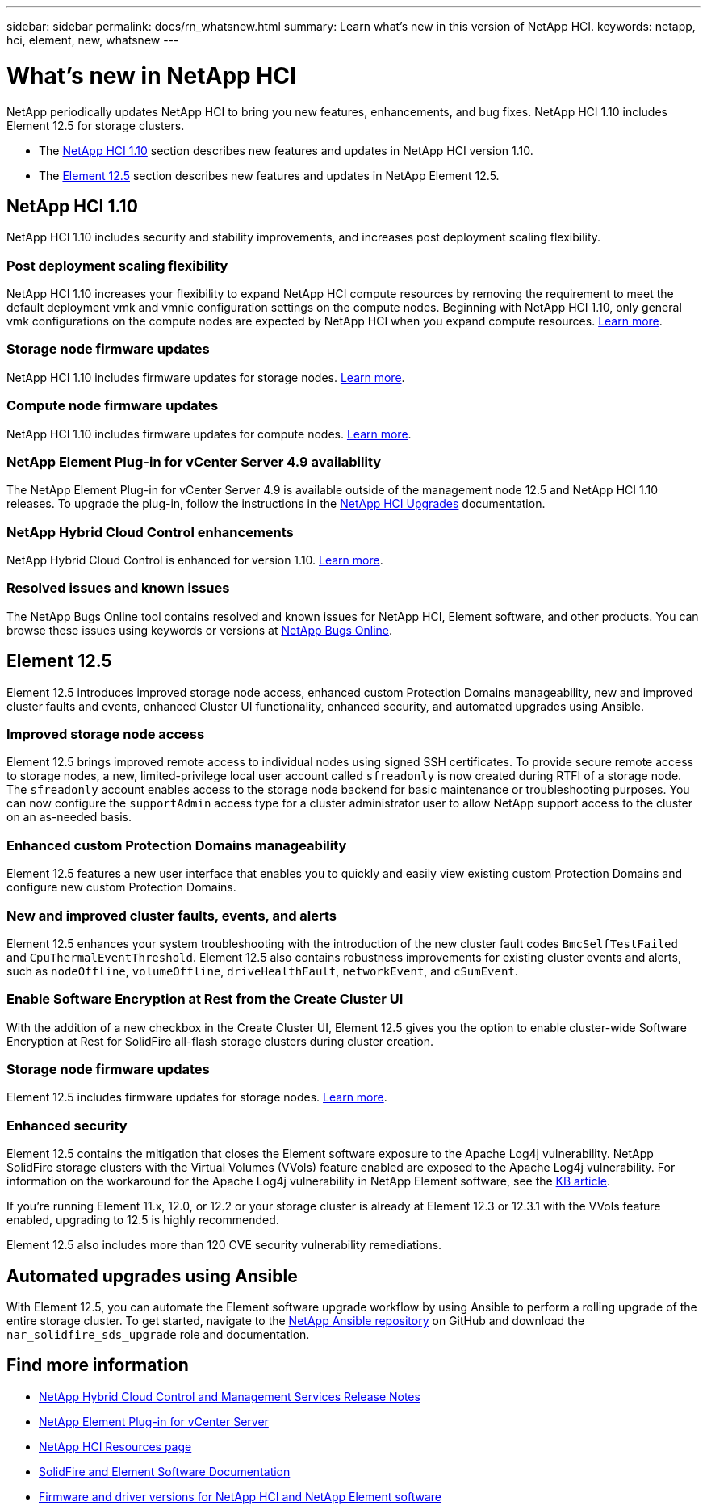 ---
sidebar: sidebar
permalink: docs/rn_whatsnew.html
summary: Learn what's new in this version of NetApp HCI.
keywords: netapp, hci, element, new, whatsnew
---

= What's new in NetApp HCI
:url-peak: https://kb.netapp.com/Advice_and_Troubleshooting/Data_Storage_Software/Element_Software/Element_Software_-_Apache_Log4j_Vulnerability_-_Workaround
:hardbreaks:
:nofooter:
:icons: font
:linkattrs:
:imagesdir: ../media/
:keywords: hci, cloud, onprem, documentation, help, element

[.lead]
NetApp periodically updates NetApp HCI to bring you new features, enhancements, and bug fixes. NetApp HCI 1.10 includes Element 12.5 for storage clusters.

* The <<NetApp HCI 1.10>> section describes new features and updates in NetApp HCI version 1.10.

* The <<Element 12.5>> section describes new features and updates in NetApp Element 12.5.

== NetApp HCI 1.10

NetApp HCI 1.10 includes security and stability improvements, and increases post deployment scaling flexibility.

=== Post deployment scaling flexibility
NetApp HCI 1.10 increases your flexibility to expand NetApp HCI compute resources by removing the requirement to meet the default deployment vmk and vmnic configuration settings on the compute nodes. Beginning with NetApp HCI 1.10, only general vmk configurations on the compute nodes are expected by NetApp HCI when you expand compute resources. link:task_nde_supported_net_changes.html[Learn more].

=== Storage node firmware updates
NetApp HCI 1.10 includes firmware updates for storage nodes. link:rn_relatedrn.html#storage-firmware[Learn more].

=== Compute node firmware updates
NetApp HCI 1.10 includes firmware updates for compute nodes. link:rn_relatedrn.html#compute-firmware[Learn more].

=== NetApp Element Plug-in for vCenter Server 4.9 availability
The NetApp Element Plug-in for vCenter Server 4.9 is available outside of the management node 12.5 and NetApp HCI 1.10 releases. To upgrade the plug-in, follow the instructions in the link:concept_hci_upgrade_overview.html[NetApp HCI Upgrades] documentation.

=== NetApp Hybrid Cloud Control enhancements
NetApp Hybrid Cloud Control is enhanced for version 1.10. link:https://kb.netapp.com/Advice_and_Troubleshooting/Data_Storage_Software/Management_services_for_Element_Software_and_NetApp_HCI/Management_Services_Release_Notes[Learn more^].

=== Resolved issues and known issues

The NetApp Bugs Online tool contains resolved and known issues for NetApp HCI, Element software, and other products. You can browse these issues using keywords or versions at https://mysupport.netapp.com/site/products/all/details/netapp-hci/bugsonline-tab[NetApp Bugs Online^].

== Element 12.5
Element 12.5 introduces improved storage node access, enhanced custom Protection Domains manageability, new and improved cluster faults and events, enhanced Cluster UI functionality, enhanced security, and automated upgrades using Ansible.

=== Improved storage node access
Element 12.5 brings improved remote access to individual nodes using signed SSH certificates. To provide secure remote access to storage nodes, a new, limited-privilege local user account called `sfreadonly` is now created during RTFI of a storage node. The `sfreadonly` account enables access to the storage node backend for basic maintenance or troubleshooting purposes. You can now configure the `supportAdmin` access type for a cluster administrator user to allow NetApp support access to the cluster on an as-needed basis.

=== Enhanced custom Protection Domains manageability
Element 12.5 features a new user interface that enables you to quickly and easily view existing custom Protection Domains and configure new custom Protection Domains.

=== New and improved cluster faults, events, and alerts
Element 12.5 enhances your system troubleshooting with the introduction of the new cluster fault codes `BmcSelfTestFailed` and `CpuThermalEventThreshold`. Element 12.5 also contains robustness improvements for existing cluster events and alerts, such as `nodeOffline`, `volumeOffline`, `driveHealthFault`, `networkEvent`, and `cSumEvent`.


=== Enable Software Encryption at Rest from the Create Cluster UI
With the addition of a new checkbox in the Create Cluster UI, Element 12.5 gives you the option to enable cluster-wide Software Encryption at Rest for SolidFire all-flash storage clusters during cluster creation.

=== Storage node firmware updates
Element 12.5 includes firmware updates for storage nodes. link:https://docs.netapp.com/us-en/element-software/concepts/concept_rn_relatedrn_element.html#storage-firmware[Learn more^].

=== Enhanced security
Element 12.5 contains the mitigation that closes the Element software exposure to the Apache Log4j vulnerability. NetApp SolidFire storage clusters with the Virtual Volumes (VVols) feature enabled are exposed to the Apache Log4j vulnerability. For information on the workaround for the Apache Log4j vulnerability in NetApp Element software, see the {url-peak}[KB article^].

If you're running Element 11.x, 12.0, or 12.2 or your storage cluster is already at Element 12.3 or 12.3.1 with the VVols feature enabled, upgrading to 12.5 is highly recommended.

Element 12.5 also includes more than 120 CVE security vulnerability remediations.

== Automated upgrades using Ansible
With Element 12.5, you can automate the Element software upgrade workflow by using Ansible to perform a rolling upgrade of the entire storage cluster. To get started, navigate to the https://github.com/NetApp-Automation[NetApp Ansible repository^] on GitHub and download the `nar_solidfire_sds_upgrade` role and documentation.

[discrete]
== Find more information
* https://kb.netapp.com/Advice_and_Troubleshooting/Data_Storage_Software/Management_services_for_Element_Software_and_NetApp_HCI/Management_Services_Release_Notes[NetApp Hybrid Cloud Control and Management Services Release Notes^]
* https://docs.netapp.com/us-en/vcp/index.html[NetApp Element Plug-in for vCenter Server^]
* https://www.netapp.com/us/documentation/hci.aspx[NetApp HCI Resources page^]
* https://docs.netapp.com/us-en/element-software/index.html[SolidFire and Element Software Documentation^]
* https://kb.netapp.com/Advice_and_Troubleshooting/Hybrid_Cloud_Infrastructure/NetApp_HCI/Firmware_and_driver_versions_in_NetApp_HCI_and_NetApp_Element_software[Firmware and driver versions for NetApp HCI and NetApp Element software^]
